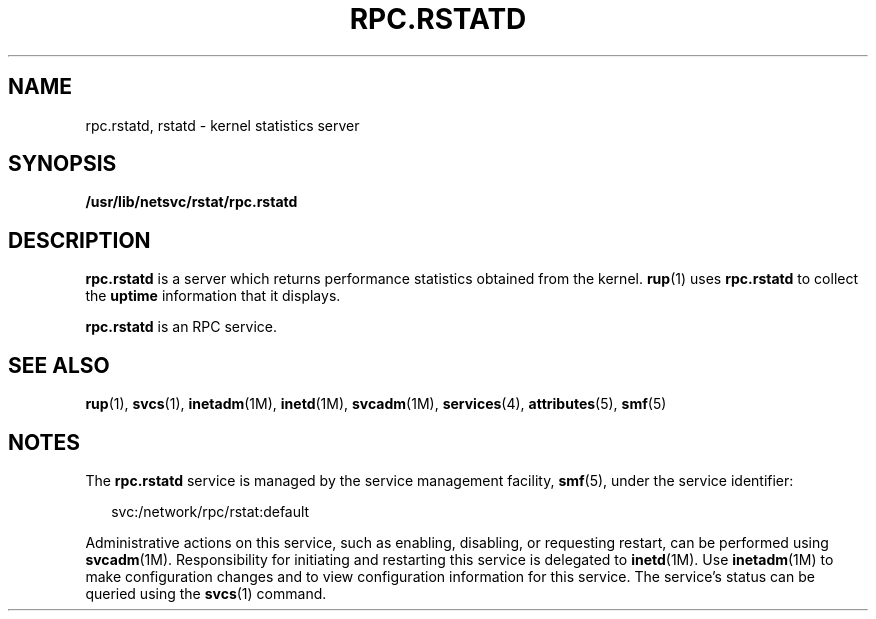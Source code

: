 '\" te
.\" Copyright (c) 2004, Sun Microsystems, Inc. All Rights Reserved.
.\" The contents of this file are subject to the terms of the Common Development and Distribution License (the "License").  You may not use this file except in compliance with the License.
.\" You can obtain a copy of the license at usr/src/OPENSOLARIS.LICENSE or http://www.opensolaris.org/os/licensing.  See the License for the specific language governing permissions and limitations under the License.
.\" When distributing Covered Code, include this CDDL HEADER in each file and include the License file at usr/src/OPENSOLARIS.LICENSE.  If applicable, add the following below this CDDL HEADER, with the fields enclosed by brackets "[]" replaced with your own identifying information: Portions Copyright [yyyy] [name of copyright owner]
.TH RPC.RSTATD 8 "Nov 4, 2004"
.SH NAME
rpc.rstatd, rstatd \- kernel statistics server
.SH SYNOPSIS
.LP
.nf
\fB/usr/lib/netsvc/rstat/rpc.rstatd\fR
.fi

.SH DESCRIPTION
.sp
.LP
\fBrpc.rstatd\fR is a server which returns performance statistics obtained from
the kernel. \fBrup\fR(1) uses \fBrpc.rstatd\fR to collect the \fBuptime\fR
information that it displays.
.sp
.LP
\fBrpc.rstatd\fR is an RPC service.
.SH SEE ALSO
.sp
.LP
\fBrup\fR(1), \fBsvcs\fR(1), \fBinetadm\fR(1M), \fBinetd\fR(1M),
\fBsvcadm\fR(1M), \fBservices\fR(4), \fBattributes\fR(5), \fBsmf\fR(5)
.SH NOTES
.sp
.LP
The \fBrpc.rstatd\fR service is managed by the service management facility,
\fBsmf\fR(5), under the service identifier:
.sp
.in +2
.nf
svc:/network/rpc/rstat:default
.fi
.in -2
.sp

.sp
.LP
Administrative actions on this service, such as enabling, disabling, or
requesting restart, can be performed using \fBsvcadm\fR(1M). Responsibility for
initiating and restarting this service is delegated to \fBinetd\fR(1M). Use
\fBinetadm\fR(1M) to make configuration changes and to view configuration
information for this service. The service's status can be queried using the
\fBsvcs\fR(1) command.
